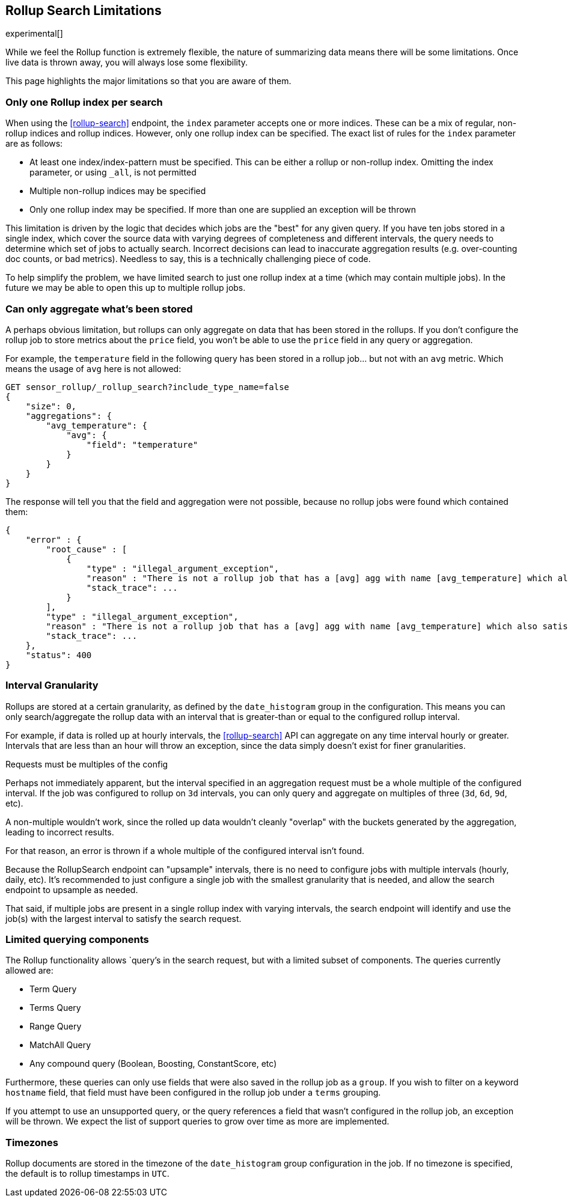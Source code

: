 [role="xpack"]
[testenv="basic"]
[[rollup-search-limitations]]
== Rollup Search Limitations

experimental[]

While we feel the Rollup function is extremely flexible, the nature of summarizing data means there will be some limitations.  Once
live data is thrown away, you will always lose some flexibility.

This page highlights the major limitations so that you are aware of them.

[float]
=== Only one Rollup index per search

When using the <<rollup-search>> endpoint, the `index` parameter accepts one or more indices.  These can be a mix of regular, non-rollup
indices and rollup indices.  However, only one rollup index can be specified.  The exact list of rules for the `index` parameter are as
follows:

- At least one index/index-pattern must be specified.  This can be either a rollup or non-rollup index.  Omitting the index parameter,
or using `_all`, is not permitted
- Multiple non-rollup indices may be specified
- Only one rollup index may be specified.  If more than one are supplied an exception will be thrown

This limitation is driven by the logic that decides which jobs are the "best" for any given query.  If you have ten jobs stored in a single
index, which cover the source data with varying degrees of completeness and different intervals, the query needs to determine which set
of jobs to actually search.  Incorrect decisions can lead to inaccurate aggregation results (e.g. over-counting doc counts, or bad metrics).
Needless to say, this is a technically challenging piece of code.

To help simplify the problem, we have limited search to just one rollup index at a time (which may contain multiple jobs).  In the future we
may be able to open this up to multiple rollup jobs.

[float]
=== Can only aggregate what's been stored

A perhaps obvious limitation, but rollups can only aggregate on data that has been stored in the rollups.  If you don't configure the
rollup job to store metrics about the `price` field, you won't be able to use the `price` field in any query or aggregation.

For example, the `temperature` field in the following query has been stored in a rollup job... but not with an `avg` metric.  Which means
the usage of `avg` here is not allowed:

[source,js]
--------------------------------------------------
GET sensor_rollup/_rollup_search?include_type_name=false
{
    "size": 0,
    "aggregations": {
        "avg_temperature": {
            "avg": {
                "field": "temperature"
            }
        }
    }
}
--------------------------------------------------
// CONSOLE
// TEST[setup:sensor_prefab_data]
// TEST[catch:/illegal_argument_exception/]

The response will tell you that the field and aggregation were not possible, because no rollup jobs were found which contained them:

[source,js]
----
{
    "error" : {
        "root_cause" : [
            {
                "type" : "illegal_argument_exception",
                "reason" : "There is not a rollup job that has a [avg] agg with name [avg_temperature] which also satisfies all requirements of query.",
                "stack_trace": ...
            }
        ],
        "type" : "illegal_argument_exception",
        "reason" : "There is not a rollup job that has a [avg] agg with name [avg_temperature] which also satisfies all requirements of query.",
        "stack_trace": ...
    },
    "status": 400
}
----
// TESTRESPONSE[s/"stack_trace": \.\.\./"stack_trace": $body.$_path/]

[float]
=== Interval Granularity

Rollups are stored at a certain granularity, as defined by the `date_histogram` group in the configuration.  This means you
can only search/aggregate the rollup data with an interval that is greater-than or equal to the configured rollup interval.

For example, if data is rolled up at hourly intervals, the <<rollup-search>> API can aggregate on any time interval
hourly or greater.  Intervals that are less than an hour will throw an exception, since the data simply doesn't
exist for finer granularities.

[[rollup-search-limitations-intervals]]
.Requests must be multiples of the config
**********************************
Perhaps not immediately apparent, but the interval specified in an aggregation request must be a whole
multiple of the configured interval.  If the job was configured to rollup on `3d` intervals, you can only
query and aggregate on multiples of three (`3d`, `6d`, `9d`, etc).

A non-multiple wouldn't work, since the rolled up data wouldn't cleanly "overlap" with the buckets generated
by the aggregation, leading to incorrect results.

For that reason, an error is thrown if a whole multiple of the configured interval isn't found.
**********************************

Because the RollupSearch endpoint can "upsample" intervals, there is no need to configure jobs with multiple intervals (hourly, daily, etc).
It's recommended to just configure a single job with the smallest granularity that is needed, and allow the search endpoint to upsample
as needed.

That said, if multiple jobs are present in a single rollup index with varying intervals, the search endpoint will identify and use the job(s)
with the largest interval to satisfy the search request.

[float]
=== Limited querying components

The Rollup functionality allows `query`'s in the search request, but with a limited subset of components.  The queries currently allowed are:

- Term Query
- Terms Query
- Range Query
- MatchAll Query
- Any compound query (Boolean, Boosting, ConstantScore, etc)

Furthermore, these queries can only use fields that were also saved in the rollup job as a `group`.
If you wish to filter on a keyword `hostname` field, that field must have been configured in the rollup job under a `terms` grouping.

If you attempt to use an unsupported query, or the query references a field that wasn't configured in the rollup job, an exception will be
thrown.  We expect the list of support queries to grow over time as more are implemented.

[float]
=== Timezones

Rollup documents are stored in the timezone of the `date_histogram` group configuration in the job.  If no timezone is specified, the default
is to rollup timestamps in `UTC`.

